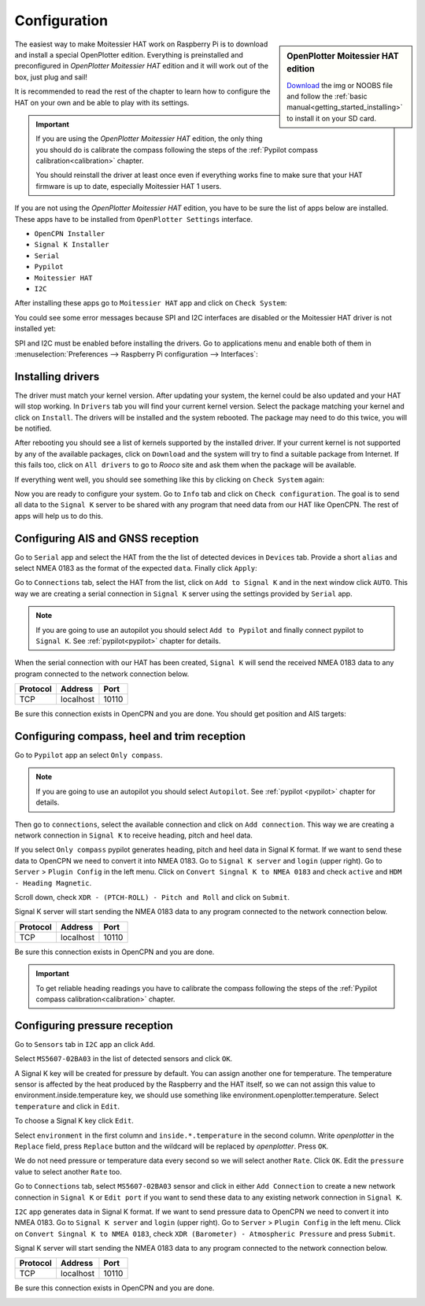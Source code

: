 Configuration
#############

.. sidebar:: OpenPlotter Moitessier HAT edition

   `Download <https://nx8035.your-storageshare.de/s/mgakCZ5BSJYsysa>`_ the img or NOOBS file and follow the :ref:`basic manual<getting_started_installing>` to install it on your SD card.

The easiest way to make Moitessier HAT work on Raspberry Pi is to download and install a special OpenPlotter edition. Everything is preinstalled and preconfigured in *OpenPlotter Moitessier HAT* edition and it will work out of the box, just plug and sail!

It is recommended to read the rest of the chapter to learn how to configure the HAT on your own and be able to play with its settings.

.. important::
	If you are using the *OpenPlotter Moitessier HAT* edition, the only thing you should do is calibrate the compass following the steps of the :ref:`Pypilot compass calibration<calibration>` chapter.

	You should reinstall the driver at least once even if everything works fine to make sure that your HAT firmware is up to date, especially Moitessier HAT 1 users.

If you are not using the *OpenPlotter Moitessier HAT* edition, you have to be sure the list of apps below are installed. These apps have to be installed from ``OpenPlotter Settings`` interface.

- ``OpenCPN Installer``
- ``Signal K Installer``
- ``Serial``
- ``Pypilot``
- ``Moitessier HAT``
- ``I2C``

.. image:: img/system0.png

After installing these apps go to ``Moitessier HAT`` app and click on ``Check System``:

.. image:: img/system1.png

You could see some error messages because SPI and I2C interfaces are disabled or the Moitessier HAT driver is not installed yet:

.. image:: img/system2.png

SPI and I2C must be enabled before installing the drivers. Go to applications menu and enable both of them in :menuselection:`Preferences --> Raspberry Pi configuration --> Interfaces`:

.. image:: img/system3.png

Installing drivers
******************

The driver must match your kernel version. After updating your system, the kernel could be also updated and your HAT will stop working. In ``Drivers`` tab you will find your current kernel version. Select the package matching your kernel and click on ``Install``. The drivers will be installed and the system rebooted. The package may need to do this twice, you will be notified.

.. image:: img/system4.png

After rebooting you should see a list of kernels supported by the installed driver. If your current kernel is not supported by any of the available packages, click on ``Download`` and the system will try to find a suitable package from Internet. If this fails too, click on ``All drivers`` to go to *Rooco* site and ask them when the package will be available.

.. image:: img/system5.png

If everything went well, you should see something like this by clicking on ``Check System`` again:

.. image:: img/system6.png

Now you are ready to configure your system. Go to ``Info`` tab and click on ``Check configuration``. The goal is to send all data to the ``Signal K`` server to be shared with any program that need data from our HAT like OpenCPN. The rest of apps will help us to do this.

.. image:: img/gps1.png

Configuring AIS and GNSS reception
**********************************

.. image:: img/gps2.png

Go to ``Serial`` app and select the HAT from the the list of detected devices in ``Devices`` tab. Provide a short ``alias`` and select NMEA 0183 as the format of the expected ``data``. Finally click ``Apply``:

.. image:: img/gps3.png

Go to ``Connections`` tab, select the HAT from the list, click on ``Add to Signal K`` and in the next window click ``AUTO``. This way we are creating a serial connection in ``Signal K`` server using the settings provided by ``Serial`` app.

.. image:: img/gps4.png

.. image:: img/gps4bis.png

.. note::
	If you are going to use an autopilot you should select ``Add to Pypilot`` and finally connect pypilot to ``Signal K``. See :ref:`pypilot<pypilot>` chapter for details.

When the serial connection with our HAT has been created, ``Signal K`` will send the received NMEA 0183 data to any program connected to the network connection below.

+------------+------------+-----------+
|  Protocol  |   Address  |   Port    |
+============+============+===========+
|    TCP     |  localhost |   10110   |
+------------+------------+-----------+

Be sure this connection exists in OpenCPN and you are done. You should get position and AIS targets:

.. image:: img/gps5.jpg

Configuring compass, heel and trim reception
********************************************

.. image:: img/compass1.png

Go to ``Pypilot`` app an select ``Only compass``.

.. note::
	If you are going to use an autopilot you should select ``Autopilot``. See :ref:`pypilot <pypilot>` chapter for details.

.. image:: img/compass2.png

Then go to ``connections``, select the available connection and click on ``Add connection``. This way we are creating a network connection in ``Signal K`` to receive heading, pitch and heel data.

.. image:: img/compass3.png

If you select ``Only compass`` pypilot generates heading, pitch and heel data in Signal K format. If we want to send these data to OpenCPN we need to convert it into NMEA 0183. Go to ``Signal K server`` and ``login`` (upper right). Go to ``Server`` > ``Plugin Config`` in the left menu. Click on ``Convert Singnal K to NMEA 0183`` and check ``active`` and ``HDM - Heading Magnetic``.

.. image:: img/compass4.png

Scroll down, check ``XDR - (PTCH-ROLL) - Pitch and Roll`` and click on ``Submit``.

.. image:: img/compass5.png

Signal K server will start sending the NMEA 0183 data to any program connected to the network connection below.

+------------+------------+-----------+
|  Protocol  |   Address  |   Port    |
+============+============+===========+
|    TCP     |  localhost |   10110   |
+------------+------------+-----------+

Be sure this connection exists in OpenCPN and you are done.

.. image:: img/compass6.png

.. important::
	To get reliable heading readings you have to calibrate the compass following the steps of the :ref:`Pypilot compass calibration<calibration>` chapter.

Configuring pressure reception
******************************

.. image:: img/pressure1.png

Go to ``Sensors`` tab in ``I2C`` app an click ``Add``.

.. image:: img/pressure2.png

Select ``MS5607-02BA03`` in the list of detected sensors and click ``OK``.

.. image:: img/pressure3.png

A Signal K key will be created for pressure by default. You can assign another one for temperature. The temperature sensor is affected by the heat produced by the Raspberry and the HAT itself, so we can not assign this value to environment.inside.temperature key, we should use something like environment.openplotter.temperature. Select ``temperature`` and click in ``Edit``.

.. image:: img/pressure4.png

To choose a Signal K key click ``Edit``.

.. image:: img/pressure5.png

Select ``environment`` in the first column and ``inside.*.temperature`` in the second column. Write *openplotter* in the ``Replace`` field, press ``Replace`` button and the wildcard will be replaced by *openplotter*. Press ``OK``.

.. image:: img/pressure6.png

We do not need pressure or temperature data every second so we will select another ``Rate``. Click ``OK``. Edit the ``pressure`` value to select another ``Rate`` too.

.. image:: img/pressure7.png

Go to ``Connections`` tab, select ``MS5607-02BA03`` sensor and click in either ``Add Connection`` to create a new network connection in ``Signal K`` or ``Edit port`` if you want to send these data to any existing network connection in ``Signal K``.

.. image:: img/pressure8.png

``I2C`` app generates data in Signal K format. If we want to send pressure data to OpenCPN we need to convert it into NMEA 0183. Go to ``Signal K server`` and ``login`` (upper right). Go to ``Server`` > ``Plugin Config`` in the left menu. Click on ``Convert Singnal K to NMEA 0183``, check ``XDR (Barometer) - Atmospheric Pressure`` and press ``Submit``.

.. image:: img/pressure9.png

Signal K server will start sending the NMEA 0183 data to any program connected to the network connection below.

+------------+------------+-----------+
|  Protocol  |   Address  |   Port    |
+============+============+===========+
|    TCP     |  localhost |   10110   |
+------------+------------+-----------+

Be sure this connection exists in OpenCPN and you are done.

.. image:: img/pressure10.png